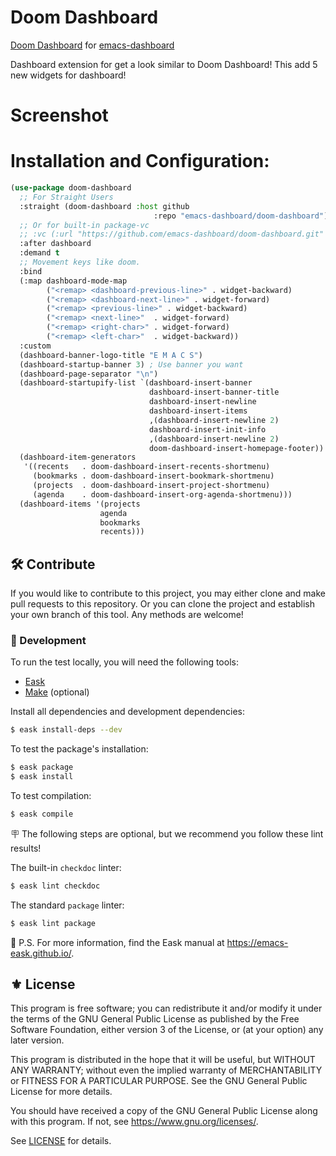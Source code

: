 [[https://www.gnu.org/licenses/gpl-3.0][https://img.shields.io/badge/License-GPL%20v3-blue.svg]]
[[https://jcs-emacs.github.io/jcs-elpa/#/doom-dashboard][https://raw.githubusercontent.com/jcs-emacs/badges/master/elpa/v/doom-dashboard.svg]]

* Doom Dashboard

[[https://github.com/doomemacs/doomemacs/tree/master/modules/ui/doom-dashboard][Doom Dashboard]] for [[https://github.com/emacs-dashboard/emacs-dashboard][emacs-dashboard]]

Dashboard extension for get a look similar to Doom Dashboard!
This add 5 new widgets for dashboard!


* Screenshot

[[./etc/screenshot.png]]

* Installation and Configuration:

#+begin_src emacs-lisp
  (use-package doom-dashboard
    ;; For Straight Users
    :straight (doom-dashboard :host github
                                  :repo "emacs-dashboard/doom-dashboard")
    ;; Or for built-in package-vc
    ;; :vc (:url "https://github.com/emacs-dashboard/doom-dashboard.git" :rev :newest)
    :after dashboard
    :demand t
    ;; Movement keys like doom.
    :bind
    (:map dashboard-mode-map
          ("<remap> <dashboard-previous-line>" . widget-backward)
          ("<remap> <dashboard-next-line>" . widget-forward)
          ("<remap> <previous-line>" . widget-backward)
          ("<remap> <next-line>"  . widget-forward)
          ("<remap> <right-char>" . widget-forward)
          ("<remap> <left-char>"  . widget-backward))
    :custom
    (dashboard-banner-logo-title "E M A C S")
    (dashboard-startup-banner 3) ; Use banner you want
    (dashboard-page-separator "\n")
    (dashboard-startupify-list `(dashboard-insert-banner
                                 dashboard-insert-banner-title
                                 dashboard-insert-newline
                                 dashboard-insert-items
                                 ,(dashboard-insert-newline 2)
                                 dashboard-insert-init-info
                                 ,(dashboard-insert-newline 2)
                                 doom-dashboard-insert-homepage-footer))
    (dashboard-item-generators
     '((recents   . doom-dashboard-insert-recents-shortmenu)
       (bookmarks . doom-dashboard-insert-bookmark-shortmenu)
       (projects  . doom-dashboard-insert-project-shortmenu)
       (agenda    . doom-dashboard-insert-org-agenda-shortmenu)))
    (dashboard-items '(projects
                      agenda
                      bookmarks
                      recents)))
#+end_src

** 🛠️ Contribute

[[http://makeapullrequest.com][https://img.shields.io/badge/PRs-welcome-brightgreen.svg]]
[[https://github.com/bbatsov/emacs-lisp-style-guide][https://img.shields.io/badge/elisp-style%20guide-purple.svg]]

If you would like to contribute to this project, you may either
clone and make pull requests to this repository. Or you can
clone the project and establish your own branch of this tool.
Any methods are welcome!

*** 🔬 Development

To run the test locally, you will need the following tools:

- [[https://emacs-eask.github.io/][Eask]]
- [[https://www.gnu.org/software/make/][Make]] (optional)

Install all dependencies and development dependencies:

#+begin_src sh
$ eask install-deps --dev
#+end_src

To test the package's installation:

#+begin_src sh
$ eask package
$ eask install
#+end_src

To test compilation:

#+begin_src sh
$ eask compile
#+end_src

🪧 The following steps are optional, but we recommend you follow these lint results!

The built-in =checkdoc= linter:

#+begin_src sh
$ eask lint checkdoc
#+end_src

The standard =package= linter:

#+begin_src sh
$ eask lint package
#+end_src

📝 P.S. For more information, find the Eask manual at https://emacs-eask.github.io/.

** ⚜️ License

This program is free software; you can redistribute it and/or modify
it under the terms of the GNU General Public License as published by
the Free Software Foundation, either version 3 of the License, or
(at your option) any later version.

This program is distributed in the hope that it will be useful,
but WITHOUT ANY WARRANTY; without even the implied warranty of
MERCHANTABILITY or FITNESS FOR A PARTICULAR PURPOSE.  See the
GNU General Public License for more details.

You should have received a copy of the GNU General Public License
along with this program.  If not, see <https://www.gnu.org/licenses/>.

See [[./LICENSE][LICENSE]] for details.
